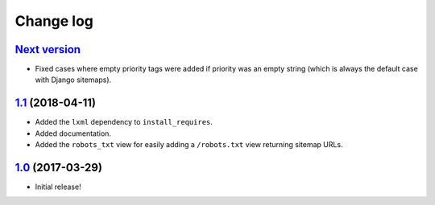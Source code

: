 ==========
Change log
==========

`Next version`_
~~~~~~~~~~~~~~~

- Fixed cases where empty priority tags were added if priority was an
  empty string (which is always the default case with Django sitemaps).


`1.1`_ (2018-04-11)
~~~~~~~~~~~~~~~~~~~

- Added the ``lxml`` dependency to ``install_requires``.
- Added documentation.
- Added the ``robots_txt`` view for easily adding a ``/robots.txt``
  view returning sitemap URLs.


`1.0`_ (2017-03-29)
~~~~~~~~~~~~~~~~~~~

- Initial release!

.. _1.0: https://github.com/matthiask/django-sitemaps/commit/df0841349
.. _1.1: https://github.com/matthiask/django-sitemaps/compare/1.0...1.1
.. _Next version: https://github.com/matthiask/django-sitemaps/compare/1.1...master
